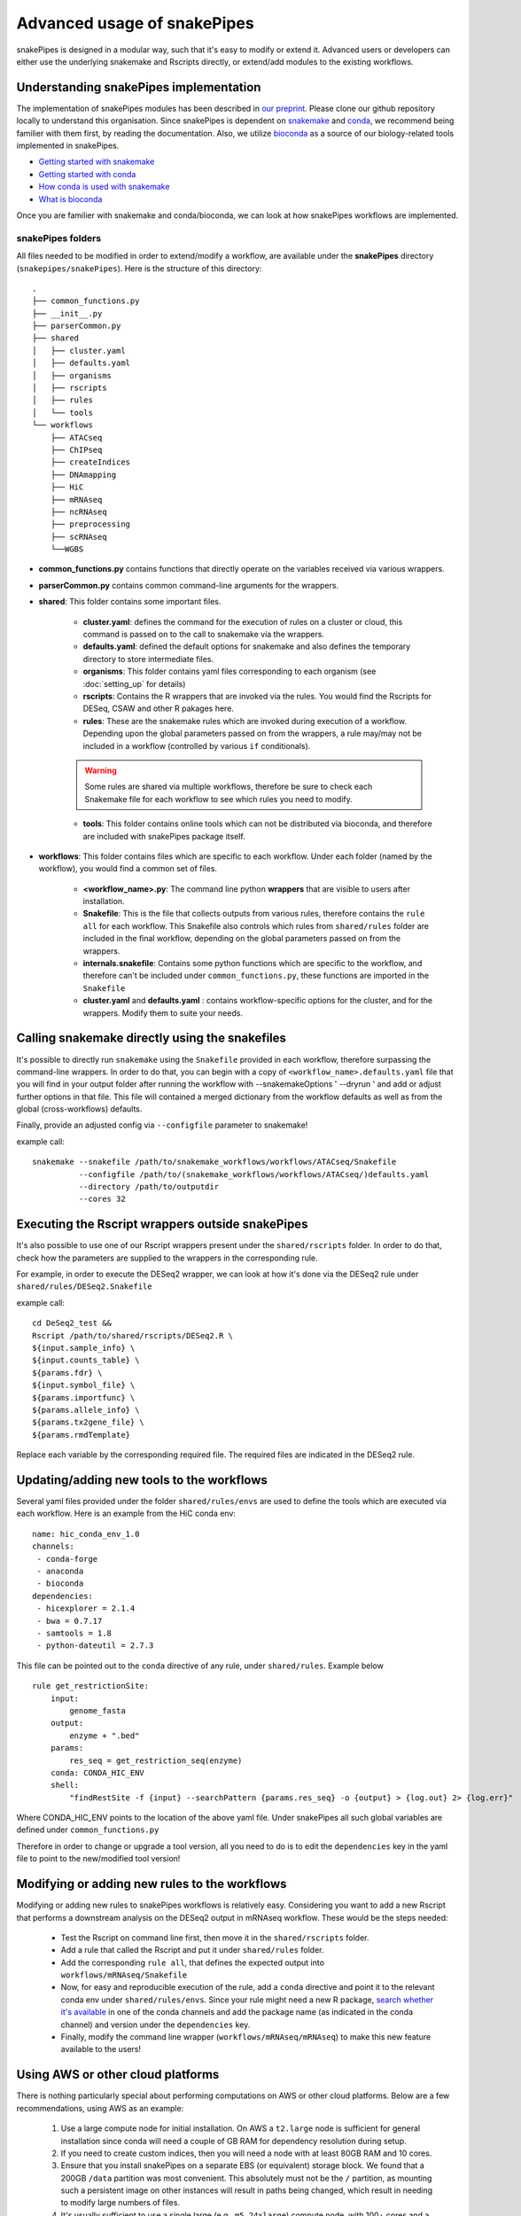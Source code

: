 Advanced usage of snakePipes
============================

snakePipes is designed in a modular way, such that it's easy to modify or extend it. Advanced users or developers can either use the underlying snakemake and Rscripts directly, or extend/add modules to the existing workflows.

Understanding snakePipes implementation
----------------------------------------

The implementation of snakePipes modules has been described in `our preprint <https://www.biorxiv.org/content/early/2018/09/18/407312>`__. Please clone our github repository locally to understand this organisation. Since snakePipes is dependent on `snakemake <https://snakemake.readthedocs.io/en/stable/>`__ and `conda <https://conda.io>`__, we recommend being familier with them first, by reading the documentation. Also, we utilize `bioconda <https://www.nature.com/articles/s41592-018-0046-7>`__ as a source of our biology-related tools implemented in snakePipes.

* `Getting started with snakemake <https://slides.com/johanneskoester/snakemake-short#/>`__
* `Getting started with conda <https://conda.io/docs/user-guide/overview.html>`__
* `How conda is used with snakemake <https://snakemake.readthedocs.io/en/stable/snakefiles/deployment.html>`__
* `What is bioconda <https://bioconda.github.io/>`__

Once you are familier with snakemake and conda/bioconda, we can look at how snakePipes workflows are implemented.

snakePipes folders
~~~~~~~~~~~~~~~~~~~~~~~~~~

All files needed to be modified in order to extend/modify a workflow, are available under the **snakePipes** directory (``snakepipes/snakePipes``). Here is the structure of this directory::

    .
    ├── common_functions.py
    ├── __init__.py
    ├── parserCommon.py
    ├── shared
    │   ├── cluster.yaml
    │   ├── defaults.yaml
    │   ├── organisms
    │   ├── rscripts
    │   ├── rules
    │   └── tools
    └── workflows
        ├── ATACseq
        ├── ChIPseq
        ├── createIndices
        ├── DNAmapping
        ├── HiC
        ├── mRNAseq
        ├── ncRNAseq
        ├── preprocessing
        ├── scRNAseq
        └──WGBS

* **common_functions.py** contains functions that directly operate on the variables received via various wrappers.
* **parserCommon.py** contains common command-line arguments for the wrappers.


* **shared**: This folder contains some important files.

    * **cluster.yaml**: defines the command for the execution of rules on a cluster or cloud, this command is passed on to the call to snakemake via the wrappers.

    * **defaults.yaml**: defined the default options for snakemake and also defines the temporary directory to store intermediate files.

    * **organisms**: This folder contains yaml files corresponding to each organism (see :doc:`setting_up` for details)

    * **rscripts**: Contains the R wrappers that are invoked via the rules. You would find the Rscripts for DESeq, CSAW and other R pakages here.

    * **rules**: These are the snakemake rules which are invoked during execution of a workflow. Depending upon the global parameters passed on from the wrappers, a rule may/may not be included in a workflow (controlled by various ``if`` conditionals).

    .. warning:: Some rules are shared via multiple workflows, therefore be sure to check each Snakemake file for each workflow to see which rules you need to modify.

    * **tools**: This folder contains online tools which can not be distributed via bioconda, and therefore are included with snakePipes package itself.

* **workflows**: This folder contains files which are specific to each workflow. Under each folder (named by the workflow), you would find a common set of files.

    * **<workflow_name>.py**: The command line python **wrappers** that are visible to users after installation.

    * **Snakefile**: This is the file that collects outputs from various rules, therefore contains the ``rule all`` for each workflow. This Snakefile also controls which rules from ``shared/rules`` folder are included in the final workflow, depending on the global parameters passed on from the wrappers.

    * **internals.snakefile**: Contains some python functions which are specific to the workflow, and therefore can't be included under ``common_functions.py``, these functions are imported in the ``Snakefile``

    * **cluster.yaml** and **defaults.yaml** : contains workflow-specific options for the cluster, and for the wrappers. Modify them to suite your needs.


Calling snakemake directly using the snakefiles
------------------------------------------------

It's possible to directly run ``snakemake`` using the ``Snakefile`` provided in each workflow, therefore surpassing the command-line wrappers. 
In order to do that, you can begin with a copy of ``<workflow_name>.defaults.yaml`` file that you will find in your output folder after running the workflow with --snakemakeOptions ' --dryrun ' and add or adjust further options in that file. This file will contained a merged dictionary from the workflow defaults as well as from the global (cross-workflows) defaults.

Finally, provide an adjusted config via ``--configfile`` parameter to snakemake!

example call::

    snakemake --snakefile /path/to/snakemake_workflows/workflows/ATACseq/Snakefile
              --configfile /path/to/(snakemake_workflows/workflows/ATACseq/)defaults.yaml
              --directory /path/to/outputdir
              --cores 32


Executing the Rscript wrappers outside snakePipes
--------------------------------------------------

It's also possible to use one of our Rscript wrappers present under the ``shared/rscripts`` folder. In order to do that, check how the parameters are supplied to the wrappers in the corresponding rule.

For example, in order to execute the DESeq2 wrapper, we can look at how it's done via the DESeq2 rule under ``shared/rules/DESeq2.Snakefile``

example call::

    cd DeSeq2_test &&
    Rscript /path/to/shared/rscripts/DESeq2.R \
    ${input.sample_info} \
    ${input.counts_table} \
    ${params.fdr} \
    ${input.symbol_file} \
    ${params.importfunc} \
    ${params.allele_info} \
    ${params.tx2gene_file} \
    ${params.rmdTemplate}

Replace each variable by the corresponding required file. The required files are indicated in the DESeq2 rule.

Updating/adding new tools to the workflows
-----------------------------------------------

Several yaml files provided under the folder ``shared/rules/envs`` are used to define the tools which are executed via each workflow. Here is an example from the HiC conda env::

    name: hic_conda_env_1.0
    channels:
     - conda-forge
     - anaconda
     - bioconda
    dependencies:
     - hicexplorer = 2.1.4
     - bwa = 0.7.17
     - samtools = 1.8
     - python-dateutil = 2.7.3

This file can be pointed out to the ``conda`` directive of any rule, under ``shared/rules``. Example below ::

    rule get_restrictionSite:
        input:
            genome_fasta
        output:
            enzyme + ".bed"
        params:
            res_seq = get_restriction_seq(enzyme)
        conda: CONDA_HIC_ENV
        shell:
            "findRestSite -f {input} --searchPattern {params.res_seq} -o {output} > {log.out} 2> {log.err}"

Where CONDA_HIC_ENV points to the location of the above yaml file. Under snakePipes all such global variables are defined under ``common_functions.py``

Therefore in order to change or upgrade a tool version, all you need to do is to edit the ``dependencies`` key in the yaml file to point to the new/modified tool version!


Modifying or adding new rules to the workflows
------------------------------------------------

Modifying or adding new rules to snakePipes workflows is relatively easy. Considering you want to add a new Rscript that performs a downstream analysis on the DESeq2 output in mRNAseq workflow. These would be the steps needed:

    * Test the Rscript on command line first, then move it in the ``shared/rscripts`` folder.

    * Add a rule that called the Rscript and put it under ``shared/rules`` folder.

    * Add the corresponding ``rule all``, that defines the expected output into ``workflows/mRNAseq/Snakefile``

    * Now, for easy and reproducible execution of the rule, add a ``conda`` directive and point it to the relevant conda env under ``shared/rules/envs``. Since your rule might need a new R package, `search whether it's available <https://anaconda.org/search?q=knitr>`__ in one of the conda channels and add the package name (as indicated in the conda channel) and version under the ``dependencies`` key.

    * Finally, modify the command line wrapper (``workflows/mRNAseq/mRNAseq``) to make this new feature available to the users!


Using AWS or other cloud platforms
----------------------------------

There is nothing particularly special about performing computations on AWS or other cloud platforms. Below are a few recommendations, using AWS as an example:

 1. Use a large compute node for initial installation. On AWS a ``t2.large`` node is sufficient for general installation since conda will need a couple of GB RAM for dependency resolution during setup.
 2. If you need to create custom indices, then you will need a node with at least 80GB RAM and 10 cores.
 3. Ensure that you install snakePipes on a separate EBS (or equivalent) storage block. We found that a 200GB ``/data`` partition was most convenient. This absolutely must not be the ``/`` partition, as mounting such a persistent image on other instances will result in paths being changed, which result in needing to modify large numbers of files.
 4. It's usually sufficient to use a single large (e.g., ``m5.24xlarge``) compute node, with 100+ cores and a few hundred GB RAM. This allows one to use the ``--local`` option and not have to deal with the hassle of setting up a proper cluster on AWS. Make sure the then set ``-j`` to the number of available cores on the node, so snakePipes can make the most efficient use of the resources (and minimize your bill).

Below is an example of running the mRNAseq pipeline on AWS using the resources outlined above. Note that it's best to store your input/output data on a separate storage block, since its lifetime is likely to be shorter than that of the indices.

.. code:: bash

    # Using a t2.small
    sudo mkdir /data
    mount /dev/sdf1 /data # /dev/sdf1 is a persistent storage block!
    sudo chown ec2-user /data
    cd /data

    # get datasets
    mkdir indices
    wget https://zenodo.org/record/1475957/files/GRCm38_gencode_snakePipes.tgz?download=1
    mv GRC* indices/GRCm38.tgz
    cd indices
    tar xf GRCm38.tgz
    rm GRCm38.tgz
    cd ..
    mkdir data
    wget some_data_url
    mv snakePipes_files.tar data/
    cd data
    tar xf snakePipes_files.tar
    rm snakePipes_files.tar
    cd ..

    # Edit the yaml file under indices to point to /data/indices

    # Get conda
    wget https://repo.continuum.io/miniconda/Miniconda3-latest-Linux-x86_64.sh
    bash Miniconda3-latest-Linux-x86_64.sh -b -p conda
    export PATH=/data/conda/bin:$PATH
    conda config --set always_yes yes --set changeps1 no
    conda update -q conda
    conda create -n snakePipes -c mpi-ie -c conda-forge -c bioconda snakePipes
    conda activate snakePipes
    rm Miniconda3-latest-Linux-x86_64.sh

    # setup snakePipes
    snakePipes createEnvs --only CONDA_SHARED_ENV CONDA_RNASEQ_ENV

    # Update defaults.yaml to use /data/tmp for temporary space

Then a larger instance can be spun up and the `mRNAseq` pipeline run as normal.

.. code:: bash

    mkdir /data
    mount /dev/sdf1 /data
    chown ec2-user /data
    export PATH=/data/snakePipes/bin:$PATH
    conda activate snakePipes
    mRNAseq -m alignment -i /data/data -o /data/output --local -j 192 /data/indices/GRCm28.yaml

Receiving emails upon pipeline completion
-----------------------------------------

SnakePipes can send an email to the user once a pipeline is complete if users specify ``--emailAddress``. In order for this to work, the following values need to be set in ``defaults.yaml``:

:smtpServer: The address of the outgoing SMTP server
:smtpPort: The port on the SMTP server to use (0 means to use the standard port)
:onlySSL: Set this to "True" if your SMTP server requires a full SSL connection from the beginning.
:emailSender: The name of the "user" that sends emails (e.g., snakepipes@your-domain.com)

There are two additional parameters that can be set: ``smtpUsername`` and ``smtpPassword``. These are relevant to SMTP servers that require authentication to send emails. On shared systems, it's important to ensure that other users cannot read your defaults.yaml file if it includes your password!
